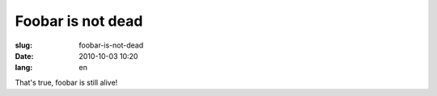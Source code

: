 Foobar is not dead
##################

:slug: foobar-is-not-dead
:date: 2010-10-03 10:20
:lang: en

That's true, foobar is still alive!
